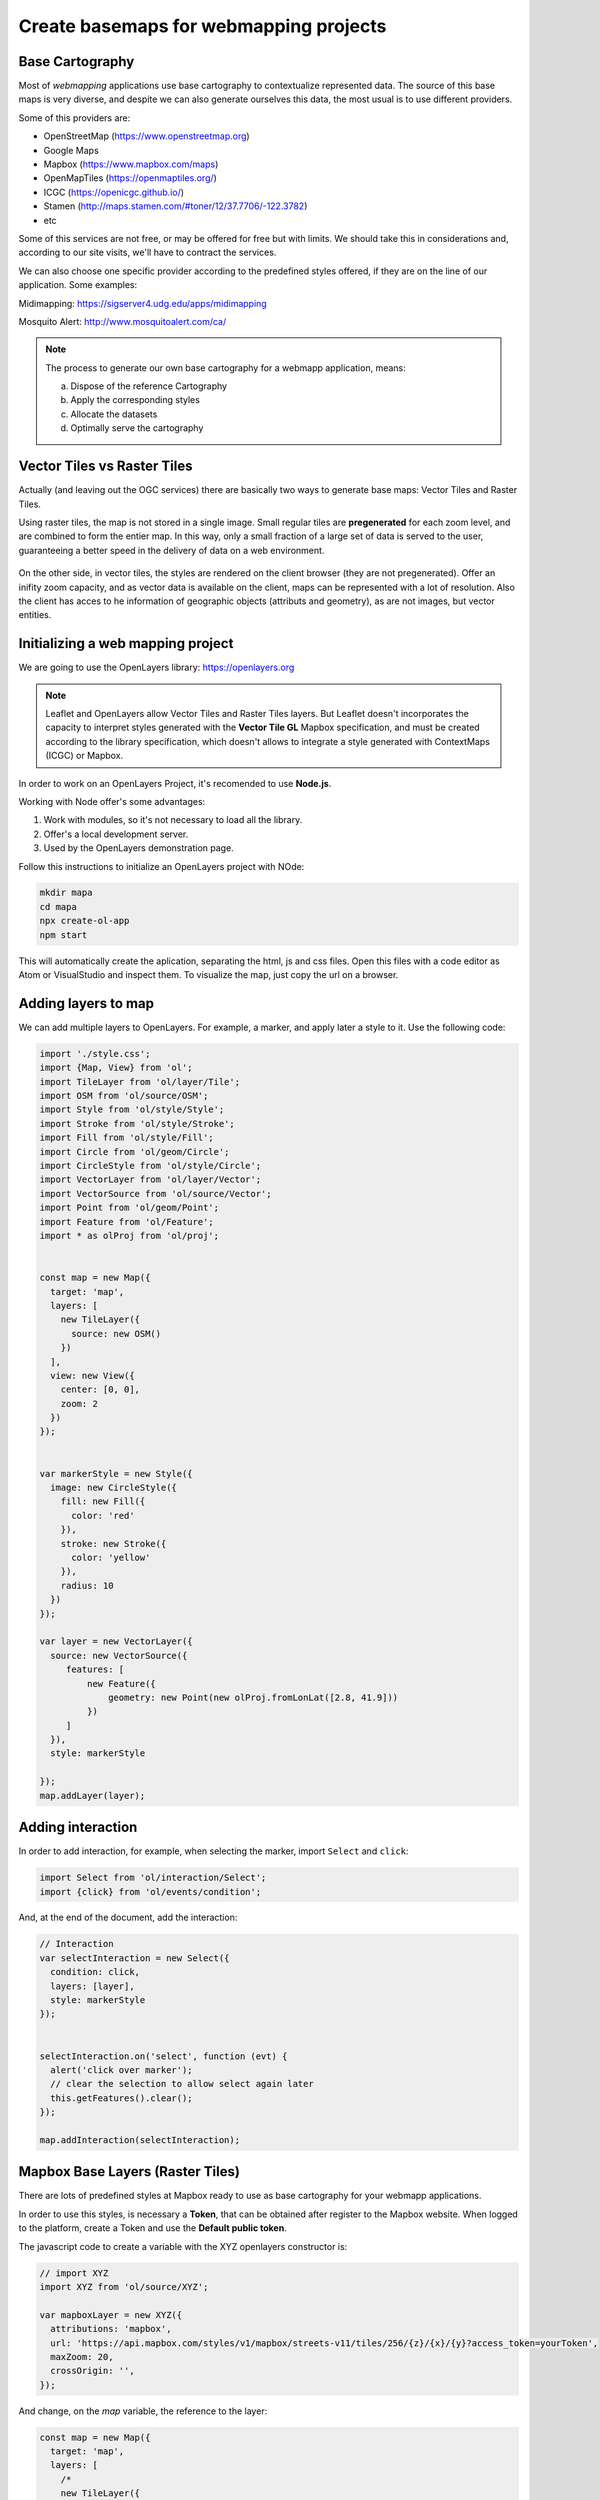 ********************************************
Create basemaps for webmapping projects
********************************************

Base Cartography
=====================

Most of *webmapping* applications use base cartography to contextualize represented data.
The source of this base maps is very diverse, and despite we can also generate ourselves this data, the most usual is to use different providers.

Some of this providers are:

- OpenStreetMap (https://www.openstreetmap.org)
- Google Maps
- Mapbox (https://www.mapbox.com/maps)
- OpenMapTiles (https://openmaptiles.org/)
- ICGC (https://openicgc.github.io/)
- Stamen (http://maps.stamen.com/#toner/12/37.7706/-122.3782)
- etc


Some of this services are not free, or may be offered for free but with limits.
We should take this in considerations and, according to our site visits, we'll have to contract the services.

We can also choose one specific provider according to the predefined styles offered, if they are on the line of our application.
Some examples:

Midimapping: https://sigserver4.udg.edu/apps/midimapping

Mosquito Alert: http://www.mosquitoalert.com/ca/

.. note::
   The process to generate our own base cartography for a webmapp application, means:

   a) Dispose of the reference Cartography
   b) Apply the corresponding styles
   c) Allocate the datasets
   d) Optimally serve the cartography


Vector Tiles vs Raster Tiles
=============================

Actually (and leaving out the OGC services) there are basically two ways to generate base maps: Vector Tiles and Raster Tiles.

Using raster tiles, the map is not stored in a single image. Small regular tiles are **pregenerated** for each zoom level, and are combined to form the entier map.
In this way, only a small fraction of a large set of data is served to the user, guaranteeing a better speed in the delivery of data on a web environment.


.. figure:: ./_static/teselas_raster.jpeg
	:align: center


On the other side, in vector tiles, the styles are rendered on the client browser (they are not pregenerated). Offer an inifity zoom capacity, and as vector data is available on the client, maps can be represented with a lot of resolution.
Also the client has acces to he information of geographic objects (attributs and geometry), as are not images, but vector entities.


Initializing a web mapping project
==================================

We are going to use the OpenLayers library: https://openlayers.org

.. note::
   Leaflet and OpenLayers allow Vector Tiles and Raster Tiles layers. But Leaflet doesn't incorporates the capacity to interpret styles generated with the **Vector Tile GL** Mapbox specification, and must be created according to the library specification, which doesn't allows to integrate a style generated with ContextMaps (ICGC) or Mapbox.


In order to work on an OpenLayers Project, it's recomended to use **Node.js**.

Working with Node offer's some advantages:

1. Work with modules, so it's not necessary to load all the library.
2. Offer's a local development server.
3. Used by the OpenLayers demonstration page.

Follow this instructions to initialize an OpenLayers project with NOde:

.. code-block:: console

  mkdir mapa
  cd mapa
  npx create-ol-app
  npm start


This will automatically create the aplication, separating the html, js and css files. Open this files with a code editor as Atom or VisualStudio and inspect them.
To visualize the map, just copy the url on a browser.

Adding layers to map
=====================

We can add multiple layers to OpenLayers. For example, a marker, and apply later a style to it. Use the following code:

.. code-block:: javascript

  import './style.css';
  import {Map, View} from 'ol';
  import TileLayer from 'ol/layer/Tile';
  import OSM from 'ol/source/OSM';
  import Style from 'ol/style/Style';
  import Stroke from 'ol/style/Stroke';
  import Fill from 'ol/style/Fill';
  import Circle from 'ol/geom/Circle';
  import CircleStyle from 'ol/style/Circle';
  import VectorLayer from 'ol/layer/Vector';
  import VectorSource from 'ol/source/Vector';
  import Point from 'ol/geom/Point';
  import Feature from 'ol/Feature';
  import * as olProj from 'ol/proj';


  const map = new Map({
    target: 'map',
    layers: [
      new TileLayer({
        source: new OSM()
      })
    ],
    view: new View({
      center: [0, 0],
      zoom: 2
    })
  });


  var markerStyle = new Style({
    image: new CircleStyle({
      fill: new Fill({
        color: 'red'
      }),
      stroke: new Stroke({
        color: 'yellow'
      }),
      radius: 10
    })
  });

  var layer = new VectorLayer({
    source: new VectorSource({
       features: [
           new Feature({
               geometry: new Point(new olProj.fromLonLat([2.8, 41.9]))
           })
       ]
    }),
    style: markerStyle

  });
  map.addLayer(layer);


Adding interaction
====================


In order to add interaction, for example, when selecting the marker, import ``Select`` and ``click``:

.. code-block:: javascript

  import Select from 'ol/interaction/Select';
  import {click} from 'ol/events/condition';

And, at the end of the document, add the interaction:


.. code-block:: javascript

  // Interaction
  var selectInteraction = new Select({
    condition: click,
    layers: [layer],
    style: markerStyle
  });


  selectInteraction.on('select', function (evt) {
    alert('click over marker');
    // clear the selection to allow select again later
    this.getFeatures().clear();
  });

  map.addInteraction(selectInteraction);


Mapbox Base Layers (Raster Tiles)
=================================

There are lots of predefined styles at Mapbox ready to use as base cartography for your webmapp applications.

In order to use this styles, is necessary a **Token**, that can be obtained after register to the Mapbox website. When logged to the platform, create a Token and use the **Default public token**.

The javascript code to create a variable with the XYZ openlayers constructor is:

.. code-block:: javascript

  // import XYZ
  import XYZ from 'ol/source/XYZ';

  var mapboxLayer = new XYZ({
    attributions: 'mapbox',
    url: 'https://api.mapbox.com/styles/v1/mapbox/streets-v11/tiles/256/{z}/{x}/{y}?access_token=yourToken',
    maxZoom: 20,
    crossOrigin: '',
  });

And change, on the *map* variable, the reference to the layer:

.. code-block:: javascript

  const map = new Map({
    target: 'map',
    layers: [
      /*
      new TileLayer({
        source: new OSM()
      })
      */
      new TileLayer({
        source:mapboxLayer
      })
    ],
    view: new View({
      center: [0, 0],
      zoom: 2
    })
  });

In this example, we are using the **streets-v11** Mapbox layer. But we cal use others, as *light*


.. code-block:: javascript

  url: 'https://api.mapbox.com/styles/v1/mapbox/light-v10/tiles/256/{z}/{x}/{y}?access_token=yourToken',

Or others available at: https://docs.mapbox.com/api/maps/styles/
